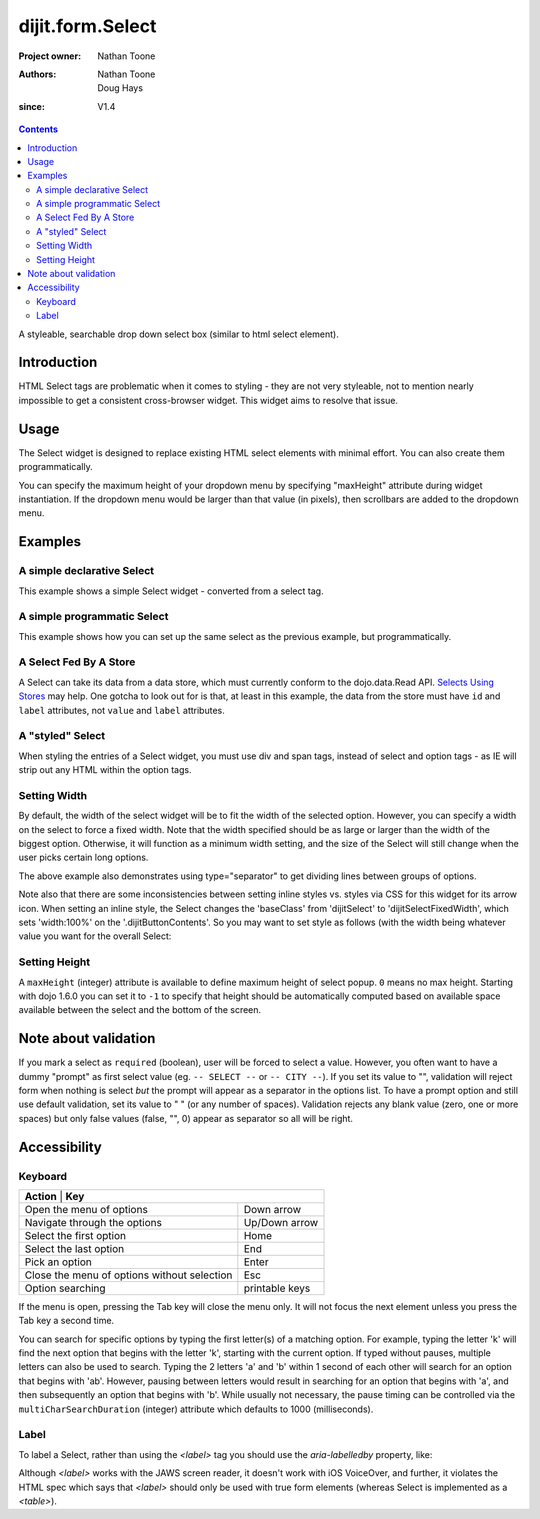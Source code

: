 .. _dijit/form/Select:

=================
dijit.form.Select
=================

:Project owner: Nathan Toone
:Authors: Nathan Toone, Doug Hays
:since: V1.4

.. contents ::
   :depth: 2

A styleable, searchable drop down select box (similar to html select element).


Introduction
============

HTML Select tags are problematic when it comes to styling - they are not very styleable, not to mention nearly impossible to get a consistent cross-browser widget.
This widget aims to resolve that issue.


Usage
=====

The Select widget is designed to replace existing HTML select elements with minimal effort.
You can also create them programmatically.

You can specify the maximum height of your dropdown menu by specifying "maxHeight" attribute during widget instantiation.
If the dropdown menu would be larger than that value (in pixels), then scrollbars are added to the dropdown menu.

Examples
========

A simple declarative Select
---------------------------

This example shows a simple Select widget - converted from a select tag.

.. code-example::
  :djConfig: async: true, parseOnLoad: true

  .. js ::

    require(["dojo/parser", "dijit/form/Select"]);

  .. html ::

    <select name="select1" data-dojo-type="dijit/form/Select">
        <option value="TN">Tennessee</option>
        <option value="VA" selected="selected">Virginia</option>
        <option value="WA">Washington</option>
        <option value="FL">Florida</option>
        <option value="CA">California</option>
    </select>


A simple programmatic Select
----------------------------

This example shows how you can set up the same select as the previous example, but programmatically.

.. code-example::
  :djConfig: async: true

  .. js ::

    require(["dijit/form/Select", "dojo/_base/window", "dojo/domReady!"], function(Select, win){
        var select = new Select({
            name: "select2",
            options: [
                { label: "TN", value: "Tennessee" },
                { label: "VA", value: "Virginia", selected: true },
                { label: "WA", value: "Washington" },
                { label: "FL", value: "Florida" },
                { label: "CA", value: "California" }
            ]
        });
        select.placeAt(win.body());
        select.startup();
    });

A Select Fed By A Store
-----------------------

A Select can take its data from a data store, which must currently conform to the dojo.data.Read API.  `Selects Using Stores <http://dojotoolkit.org/documentation/tutorials/1.6/selects_using_stores>`_ may help.  One gotcha to look out for is that, at least in this example, the data from the store must have ``id`` and ``label`` attributes, not ``value`` and ``label`` attributes.


.. code-example::
  :djConfig: async: true

  .. js ::

    require(["dijit/form/Select",
      "dojo/data/ObjectStore",
      "dojo/store/Memory",
      "dojo/domReady!"
    ], function(Select, ObjectStore, Memory){
  
      var store = new Memory({
        data: [
          { id: "foo", label: "Foo" },
          { id: "bar", label: "Bar" }
        ]
      });
  
      var os = new ObjectStore({ objectStore: store });
  
      var s = new Select({
        store: os
      }, "target");
      s.startup();
    
      s.on("change", function(){
          console.log("my value: ", this.get("value"))
      });
    })
  
  .. html ::
  
    <div id="target"></div>

A "styled" Select
-----------------

When styling the entries of a Select widget, you must use div and span tags, instead of select and option tags - as IE will strip out any HTML within the option tags.

.. code-example::
  :djConfig: async: true, parseOnLoad: true

  .. js ::

    require(["dojo/parser", "dijit/form/Select"]);

  .. html ::

    <div name="select3" value="AK" data-dojo-type="dijit/form/Select">
        <span value="AL"><b>Alabama</b></span>
        <span value="AK"><font color="red">A</font><font color="orange">l</font><font color="yellow">a</font><font color="green">s</font><font color="blue">k</font><font color="purple">a</font></span>
        <span value="AZ"><i>Arizona</i></span>
        <span value="AR"><span class="ark">Arkansas</span></span>
        <span value="CA"><span style="font-size:25%">C</span><span style="font-size:50%">a</span><span style="font-size:75%">l</span><span style="font-size:90%">i</span><span style="font-size:100%">f</span><span style="font-size:125%">o</span><span style="font-size:133%">r</span><span style="font-size:150%">n</span><span style="font-size:175%">i</span><span style="font-size:200%">a</span></span>
        <span value="NM" disabled="disabled">New<br>  Mexico</span>
    </div>

Setting Width
-------------

By default, the width of the select widget will be to fit the width of the selected option.
However, you can specify a width on the select to force a fixed width.
Note that the width specified should be as large or larger than the width of the biggest option.
Otherwise, it will function as a minimum width setting, and the size of the Select will still
change when the user picks certain long options.

.. code-example::
  :djConfig: async: true, parseOnLoad: true

  .. js ::

    require(["dojo/parser", "dijit/form/Select"]);

  .. html ::

    <select data-dojo-id="s3" name="s3" id="s3" style="width: 150px;" data-dojo-type="dijit/form/Select">
        <option value="AL">Alabama</option>
        <option value="AK">Alaska</option>
        <option type="separator"></option>
        <option value="AZ">Arizona</option>
        <option value="AR">Arkansas</option>
        <option type="separator"></option>
        <option value="CA">California</option>
    </select>

The above example also demonstrates using type="separator" to get dividing lines between groups of options.

Note also that there are some inconsistencies between setting inline styles vs. styles via CSS for this widget for its arrow icon. When setting an inline style, the Select changes the 'baseClass' from 'dijitSelect' to 'dijitSelectFixedWidth', which sets 'width:100%' on the '.dijitButtonContents'. So you may want to set style as follows (with the width being whatever value you want for the overall Select:

.. css ::

   .select {
           width : 8.8em; 
   }
   
   .select .dijitButtonContents {
   	width: 100%;
   }


Setting Height
--------------

A ``maxHeight`` (integer) attribute is available to define maximum height of select popup. ``0`` means no max height. Starting with dojo 1.6.0 you can set it to ``-1`` to specify that height should be automatically computed based on available space available between the select and the bottom of the screen.

Note about validation
=====================

If you mark a select as ``required`` (boolean), user will be forced to select a value. However, you often want to have a dummy "prompt" as first select value (eg. ``-- SELECT --`` or ``-- CITY --``). If you set its value to "", validation will reject form when nothing is select *but* the prompt will appear as a separator in the options list. To have a prompt option and still use default validation, set its value to " " (or any number of spaces). Validation rejects any blank value (zero, one or more spaces) but only false values (false, "", 0) appear as separator so all will be right.

Accessibility
=============

Keyboard
--------

+-------------------------------------------------------+---------------+
| **Action**                                           | **Key**        |
+------------------------------------------------------+----------------+
| Open the menu of options                             | Down arrow     |
+------------------------------------------------------+----------------+
| Navigate through the options                         | Up/Down arrow  |
+------------------------------------------------------+----------------+
| Select the first option                              | Home           |
+------------------------------------------------------+----------------+
| Select the last option                               | End            |
+------------------------------------------------------+----------------+
| Pick an option                                       | Enter          |
+------------------------------------------------------+----------------+
| Close the menu of options without selection          | Esc            |
+------------------------------------------------------+----------------+
| Option searching                                     | printable keys |
+------------------------------------------------------+----------------+

If the menu is open, pressing the Tab key will close the menu only.
It will not focus the next element unless you press the Tab key a second time.

You can search for specific options by typing the first letter(s) of a matching option.  For example, typing the letter 'k'
will find the next option that begins with the letter 'k', starting with the current option.  If typed without pauses, multiple
letters can also be used to search.  Typing the 2 letters 'a' and 'b' within 1 second of each other will search for an option that begins
with 'ab'.  However, pausing between letters would result in searching for an option that begins with 'a', and then subsequently an option
that begins with 'b'.  While usually not necessary, the pause timing can be controlled via the ``multiCharSearchDuration`` (integer)
attribute which defaults to 1000 (milliseconds).

Label
-----
To label a Select, rather than using the `<label>` tag you should use the `aria-labelledby` property, like:

.. js ::

   <span id="foo_label">My Select:</span>
   <select id="foo" data-dojo-type="dijit/form/Select" aria-labelledby="foo_label">
      ...
   </select>

Although `<label>` works with the JAWS screen reader, it doesn't work with iOS VoiceOver, and further,
it violates the HTML spec which says that `<label>` should only be used with true form elements (whereas
Select is implemented as a `<table>`).
